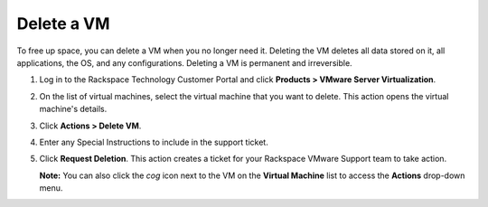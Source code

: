 .. _delete-a-vm:



===========
Delete a VM
===========

To free up space, you can delete a VM when you no longer need it. Deleting
the VM deletes all data stored on it, all applications, the OS,
and any configurations. Deleting a VM is permanent and irreversible.

1.	Log in to the Rackspace Technology Customer Portal and click **Products > VMware Server Virtualization**.
2.	On the list of virtual machines, select the virtual machine that you want to delete. This action opens the virtual machine's details. 
3.	Click **Actions > Delete VM**.
4.	Enter any Special Instructions to include in the support ticket.
5.	Click **Request Deletion**. This action creates a ticket for your Rackspace VMware Support team to take action.

        **Note:** You can also click the *cog* icon next to the VM on the **Virtual Machine** list to access the **Actions** drop-down menu.
